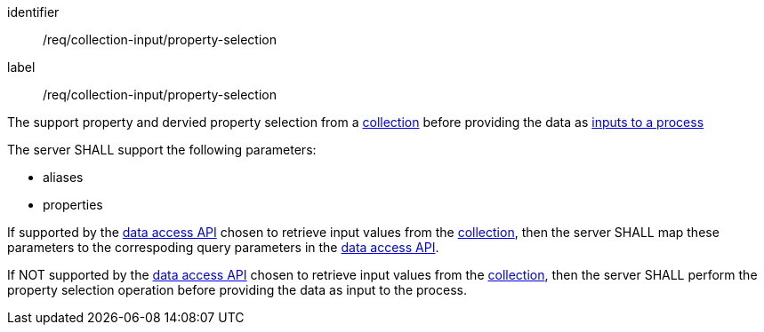 [[req_collection-input_property-selection]]
[requirement]
====
[%metadata]
identifier:: /req/collection-input/property-selection
label:: /req/collection-input/property-selection

[.component,class=description]
--
The support property and dervied property selection from a <<def-collection,collection>> before providing the data as <<sc_process_inputs,inputs to a process>>
--

[.component,class=part]
--
The server SHALL support the following parameters:

* aliases
* properties
--

[.component,class=part]
--
If supported by the <<def-data-access-mechanism,data access API>> chosen to retrieve input values from the <<def-local-collection,collection>>, then the server SHALL map these parameters to the correspoding query parameters in the <<def-data-access-mechanism,data access API>>.
--

[.component,class=part]
--
If NOT supported by the <<def-data-access-mechanism,data access API>> chosen to retrieve input values from the <<def-local-collection,collection>>, then the server SHALL perform the property selection operation before providing the data as input to the process.
--

====
